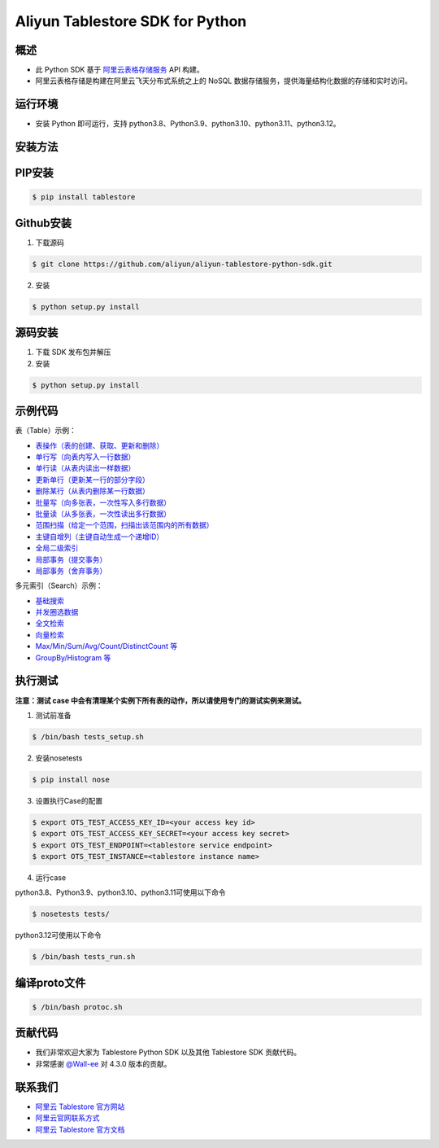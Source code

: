 Aliyun Tablestore SDK for Python
==================================

.. image:: https://img.shields.io/badge/license-apache2-brightgreen.svg
    :target: https://travis-ci.org/aliyun/aliyun-tablestore-python-sdk
.. image:: https://badge.fury.io/gh/aliyun%2Faliyun-tablestore-python-sdk.svg
    :target: https://travis-ci.org/aliyun/aliyun-tablestore-python-sdk
.. image:: https://travis-ci.org/aliyun/aliyun-tablestore-python-sdk.svg
    :target: https://travis-ci.org/aliyun/aliyun-tablestore-python-sdk

概述
----

- 此 Python SDK 基于 `阿里云表格存储服务 <http://www.aliyun.com/product/ots/>`_  API 构建。
- 阿里云表格存储是构建在阿里云飞天分布式系统之上的 NoSQL 数据存储服务，提供海量结构化数据的存储和实时访问。

运行环境
---------

- 安装 Python 即可运行，支持 python3.8、Python3.9、python3.10、python3.11、python3.12。

安装方法
---------

PIP安装
--------

.. code-block:: bash

    $ pip install tablestore

Github安装
------------

1. 下载源码


.. code-block:: bash

    $ git clone https://github.com/aliyun/aliyun-tablestore-python-sdk.git

2. 安装

.. code-block:: bash

    $ python setup.py install


源码安装
--------

1. 下载 SDK 发布包并解压
2. 安装


.. code-block:: bash

    $ python setup.py install

示例代码
---------

表（Table）示例：

- `表操作（表的创建、获取、更新和删除） <https://github.com/aliyun/aliyun-tablestore-python-sdk/blob/master/examples/table_operations.py>`_
- `单行写（向表内写入一行数据） <https://github.com/aliyun/aliyun-tablestore-python-sdk/blob/master/examples/put_row.py>`_
- `单行读（从表内读出一样数据） <https://github.com/aliyun/aliyun-tablestore-python-sdk/blob/master/examples/get_row.py>`_
- `更新单行（更新某一行的部分字段） <https://github.com/aliyun/aliyun-tablestore-python-sdk/blob/master/examples/update_row.py>`_
- `删除某行（从表内删除某一行数据） <https://github.com/aliyun/aliyun-tablestore-python-sdk/blob/master/examples/delete_row.py>`_
- `批量写（向多张表，一次性写入多行数据） <https://github.com/aliyun/aliyun-tablestore-python-sdk/blob/master/examples/batch_write_row.py>`_
- `批量读（从多张表，一次性读出多行数据） <https://github.com/aliyun/aliyun-tablestore-python-sdk/blob/master/examples/batch_get_row.py>`_
- `范围扫描（给定一个范围，扫描出该范围内的所有数据） <https://github.com/aliyun/aliyun-tablestore-python-sdk/blob/master/examples/get_range.py>`_
- `主键自增列（主键自动生成一个递增ID） <https://github.com/aliyun/aliyun-tablestore-python-sdk/blob/master/examples/pk_auto_incr.py>`_
- `全局二级索引 <https://github.com/aliyun/aliyun-tablestore-python-sdk/blob/master/examples/secondary_index_operations.py>`_
- `局部事务（提交事务） <https://github.com/aliyun/aliyun-tablestore-python-sdk/blob/master/examples/transaction_and_commit.py>`_
- `局部事务（舍弃事务） <https://github.com/aliyun/aliyun-tablestore-python-sdk/blob/master/examples/transaction_and_abort.py>`_

多元索引（Search）示例：

- `基础搜索 <https://github.com/aliyun/aliyun-tablestore-python-sdk/blob/master/examples/search_index.py>`_
- `并发圈选数据 <https://github.com/aliyun/aliyun-tablestore-python-sdk/blob/master/examples/parallel_scan.py>`_
- `全文检索 <https://github.com/aliyun/aliyun-tablestore-python-sdk/blob/master/examples/full_text_search.py>`_
- `向量检索 <https://github.com/aliyun/aliyun-tablestore-python-sdk/blob/master/examples/parallel_scan.py>`_
- `Max/Min/Sum/Avg/Count/DistinctCount 等 <https://github.com/aliyun/aliyun-tablestore-python-sdk/blob/master/examples/agg.py>`_
- `GroupBy/Histogram 等 <https://github.com/aliyun/aliyun-tablestore-python-sdk/blob/master/examples/group_by.py>`_

执行测试
---------

**注意：测试 case 中会有清理某个实例下所有表的动作，所以请使用专门的测试实例来测试。**

1. 测试前准备

.. code-block:: bash

    $ /bin/bash tests_setup.sh

2. 安装nosetests

.. code-block:: bash

    $ pip install nose

3. 设置执行Case的配置

.. code-block:: bash

    $ export OTS_TEST_ACCESS_KEY_ID=<your access key id>
    $ export OTS_TEST_ACCESS_KEY_SECRET=<your access key secret>
    $ export OTS_TEST_ENDPOINT=<tablestore service endpoint>
    $ export OTS_TEST_INSTANCE=<tablestore instance name>

4. 运行case

python3.8、Python3.9、python3.10、python3.11可使用以下命令

.. code-block:: bash

    $ nosetests tests/

python3.12可使用以下命令

.. code-block:: bash

    $ /bin/bash tests_run.sh

编译proto文件
----------------
.. code-block:: bash

    $ /bin/bash protoc.sh

贡献代码
--------
- 我们非常欢迎大家为 Tablestore Python SDK 以及其他 Tablestore SDK 贡献代码。
- 非常感谢 `@Wall-ee <https://github.com/Wall-ee>`_ 对 4.3.0 版本的贡献。

联系我们
--------
- `阿里云 Tablestore 官方网站 <http://www.aliyun.com/product/ots>`_
- `阿里云官网联系方式 <https://help.aliyun.com/document_detail/61890.html>`_
- `阿里云 Tablestore 官方文档 <https://help.aliyun.com/zh/tablestore/product-overview>`_


